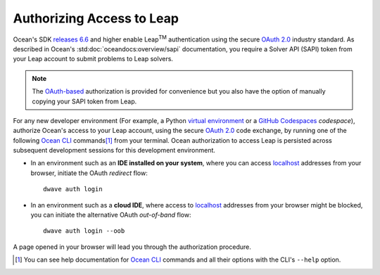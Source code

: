 .. _leap_auth:

==========================
Authorizing Access to Leap
==========================

.. |TM| replace:: :sup:`TM`

Ocean's SDK `releases 6.6 <https://github.com/dwavesystems/dwave-ocean-sdk/releases/tag/6.6.0>`_   
and higher enable Leap\ |TM| authentication using the secure 
`OAuth 2.0 <https://oauth.net/2/>`_ industry standard. As described in Ocean's 
:std:doc:`oceandocs:overview/sapi` documentation, you require a Solver API (SAPI) 
token from your Leap account to submit problems to Leap solvers. 

.. note:: The `OAuth-based <https://oauth.net/2/>`_ authorization is 
    provided for convenience but you also have the option of manually copying 
    your SAPI token from Leap. 

For any new developer environment (For example, a Python 
`virtual environment <https://docs.python.org/3/library/venv.html>`_ or a 
`GitHub Codespaces <https://docs.github.com/codespaces>`_ *codespace*), 
authorize Ocean's access to your Leap account, using the secure
`OAuth 2.0 <https://oauth.net/2/>`_ code exchange, by running one of the 
following `Ocean CLI <https://docs.ocean.dwavesys.com/en/stable/docs_cli.html>`_ 
commands\ [#]_ from your terminal. Ocean authorization to access Leap is persisted 
across subsequent development sessions for this development environment. 

-   In an environment such as an **IDE installed on your system**, where you can 
    access `localhost <https://en.wikipedia.org/wiki/Localhost>`_ addresses 
    from your browser, initiate the OAuth *redirect* flow::

        dwave auth login

-   In an environment such as a **cloud IDE**, where access to 
    `localhost <https://en.wikipedia.org/wiki/Localhost>`_ addresses 
    from your browser might be blocked, you can initiate the alternative OAuth 
    *out-of-band* flow::

        dwave auth login --oob

A page opened in your browser will lead you through the authorization procedure. 

.. [#]
    You can see help documentation for 
    `Ocean CLI <https://docs.ocean.dwavesys.com/en/stable/docs_cli.html>`_ commands 
    and all their options with the CLI's ``--help`` option. 




